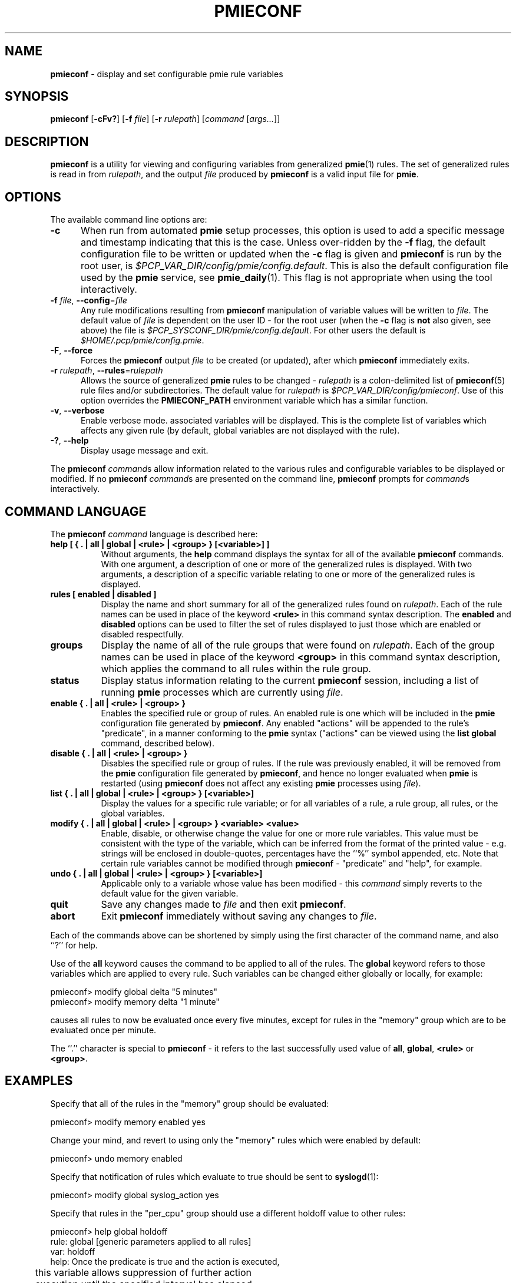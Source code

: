 '\"macro stdmacro
.\"
.\" Copyright (c) 2000 Silicon Graphics, Inc.  All Rights Reserved.
.\"
.\" This program is free software; you can redistribute it and/or modify it
.\" under the terms of the GNU General Public License as published by the
.\" Free Software Foundation; either version 2 of the License, or (at your
.\" option) any later version.
.\"
.\" This program is distributed in the hope that it will be useful, but
.\" WITHOUT ANY WARRANTY; without even the implied warranty of MERCHANTABILITY
.\" or FITNESS FOR A PARTICULAR PURPOSE.  See the GNU General Public License
.\" for more details.
.\"
.\"
.TH PMIECONF 1 "PCP" "Performance Co-Pilot"
.SH NAME
\f3pmieconf\f1 \- display and set configurable pmie rule variables
.SH SYNOPSIS
\f3pmieconf\f1
[\f3\-cFv?\f1]
[\f3\-f\f1 \f2file\f1]
[\f3\-r\f1 \f2rulepath\f1]
[\f2command\f1 [\f2args...\f1]]
.SH DESCRIPTION
.B pmieconf
is a utility for viewing and configuring variables from generalized
.BR pmie (1)
rules.
The set of generalized rules is read in from
.IR rulepath ,
and the output
.I file
produced by
.B pmieconf
is a valid input file for
.BR pmie .
.SH OPTIONS
The available command line options are:
.TP 5
\fB\-c\fR
When run from automated
.B pmie
setup processes, this option is used to add a specific message and
timestamp indicating that this is the case.
Unless over-ridden by the
.B \-f
flag, the default configuration file to be written or updated when the
.B \-c
flag is given and
.B pmieconf
is run by the root user, is
.IR $PCP_VAR_DIR/config/pmie/config.default .
This is also the default configuration file used by the
.B pmie
service, see
.BR pmie_daily (1).
This flag is not appropriate when using the tool interactively.
.TP
\fB\-f\fR \fIfile\fR, \fB\-\-config\fR=\fIfile\fR
Any rule modifications resulting from
.B pmieconf
manipulation of variable values will be written to \f2file\f1.
The default value of \f2file\f1 is dependent on the user ID \- for the root
user (when the
.B \-c
flag is \fBnot\fP also given, see above) the file is
.IR $PCP_SYSCONF_DIR/pmie/config.default .
For other users the default is
.IR $HOME/.pcp/pmie/config.pmie .
.TP
\fB\-F\fR, \fB\-\-force\fR
Forces the
.B pmieconf
output
.I file
to be created (or updated), after which
.B pmieconf
immediately exits.
.TP
\fB\-r\fR \fIrulepath\fR, \fB\-\-rules\fR=\fIrulepath\fR
Allows the source of generalized
.B pmie
rules to be changed \- \f2rulepath\f1 is a colon-delimited list of
.BR pmieconf (5)
rule files and/or subdirectories.
The default value for
.I rulepath
is
.IR $PCP_VAR_DIR/config/pmieconf .
Use of this option overrides the
.B PMIECONF_PATH
environment variable which has a similar function.
.TP
\fB\-v\fR, \fB\-\-verbose\fR
Enable verbose mode.
associated variables will be displayed.
This is the complete list of
variables which affects any given rule (by default, global variables are
not displayed with the rule).
.TP
\fB\-?\fR, \fB\-\-help\fR
Display usage message and exit.
.PP
The
.B pmieconf
.IR command s
allow information related to the various rules and configurable variables
to be displayed or modified.
If no
.B pmieconf
.IR command s
are presented on the command line,
.B pmieconf
prompts for
.IR command s
interactively.
.SH COMMAND LANGUAGE
The
.B pmieconf
.I command
language is described here:
.TP 8
.B "help  [ { . | all | global | <rule> | <group> } [<variable>] ]"
Without arguments, the
.B help
command displays the syntax for all of the available
.B pmieconf
commands.
With one argument, a description of one or more of the generalized
rules is displayed.
With two arguments, a description of a specific variable
relating to one or more of the generalized rules is displayed.
.TP 8
.B "rules  [ enabled | disabled ]"
Display the name and short summary for all of the generalized rules found on
.IR rulepath .
Each of the rule names can be used in place of the keyword
.B <rule>
in this command syntax description.
The
.B enabled
and
.B disabled
options can be used to filter the set of rules displayed to just those which
are enabled or disabled respectfully.
.TP 8
.B "groups"
Display the name of all of the rule groups that were found on
.IR rulepath .
Each of the group names can be used in place of the keyword
.B <group>
in this command syntax description, which applies the command to all rules
within the rule group.
.TP 8
.B "status"
Display status information relating to the current
.B pmieconf
session, including a list of running
.B pmie
processes which are currently using
.IR file .
.TP 8
.B "enable  { . | all | <rule> | <group> }"
Enables the specified rule or group of rules.
An enabled rule is one which will be included in the
.B pmie
configuration file generated by
.BR pmieconf .
Any enabled "actions" will be appended to the rule's "predicate", in a
manner conforming to the
.B pmie
syntax ("actions" can be viewed using the
.B "list global"
command, described below).
.TP 8
.B "disable  { . | all | <rule> | <group> }"
Disables the specified rule or group of rules.
If the rule was previously enabled, it will be removed from the
.B pmie
configuration file generated by
.BR pmieconf ,
and hence no longer evaluated when
.B pmie
is restarted (using
.B pmieconf
does not affect any existing
.B pmie
processes using
.IR file ).
.TP 8
.B "list  { . | all | global | <rule> | <group> } [<variable>]"
Display the values for a specific rule variable; or for all variables of
a rule, a rule group, all rules, or the global variables.
.TP 8
.B "modify  { . | all | global | <rule> | <group> } <variable> <value>"
Enable, disable, or otherwise change the value for one or more rule variables.
This value must be consistent with the type of the variable, which can be
inferred from the format of the printed value - e.g. strings will be enclosed
in double-quotes, percentages have the ``%'' symbol appended, etc.
Note that certain rule variables cannot be modified through
.B pmieconf
\- "predicate" and "help", for example.
.TP 8
.B "undo  { . | all | global | <rule> | <group> } [<variable>]"
Applicable only to a variable whose value has been modified - this
.I command
simply reverts to the default value for the given variable.
.TP 8
.B "quit"
Save any changes made to
.I file
and then exit
.BR pmieconf .
.TP 8
.B "abort"
Exit
.B pmieconf
immediately without saving any changes to
.IR file .
.PP
Each of the commands above can be shortened by simply using the first
character of the command name, and also ``?'' for help.
.PP
Use of the
.B all
keyword
causes the command to be applied to all of the rules.
The
.B global
keyword refers to those variables which are applied to every rule.
Such variables can be changed either globally or locally, for example:
.sp
.nf
  pmieconf> modify global delta "5 minutes"
  pmieconf> modify memory delta "1 minute"
.fi
.sp
causes all rules to now be evaluated once every five minutes, except
for rules in the "memory" group which are to be evaluated once per minute.
.PP
The ``.'' character is special to
.B pmieconf
\- it refers to the last successfully used value of
.BR all ,
.BR global ,
.B <rule>
or
.BR <group> .
.SH EXAMPLES
Specify that all of the rules in the "memory" group should be evaluated:
.sp
.nf
  pmieconf> modify memory enabled yes
.fi
.sp
Change your mind, and revert to using only the "memory" rules which were
enabled by default:
.sp
.nf
  pmieconf> undo memory enabled
.fi
.sp
Specify that notification of rules which evaluate to true should be sent to
.BR syslogd (1):
.sp
.nf
  pmieconf> modify global syslog_action yes
.fi
.sp
Specify that rules in the "per_cpu" group should use a different holdoff value
to other rules:
.sp
.nf
  pmieconf> help global holdoff
    rule: global  [generic parameters applied to all rules]
     var: holdoff
    help: Once the predicate is true and the action is executed,
	  this variable allows suppression of further action
	  execution until the specified interval has elapsed.
	  A value of zero enables execution of the action if
	  the rule predicate is true at the next sample. Default
	  units are seconds and common units are "second", "sec",
	  "minute", "min" and "hour".

  pmieconf> modify per_cpu holdoff "1 hour"
.fi
.sp
Lower the threshold associated with a particular variable for a specified
rule:
.sp
.nf
  pmieconf> l cpu.syscall predicate
    rule: cpu.syscall  [High aggregate system call rate]
      predicate =
	      some_host (
		  ( kernel.all.syscall $hosts$ )
		    > $threshold$ count/sec * hinv.ncpu $hosts$
	      )

  pmieconf> m . threshold 7000

  pmieconf> l . threshold
    rule: cpu.syscall  [High aggregate system call rate]
	    threshold = 7000
.fi
.sp
.SH FILES
.TP 5
.I $PCP_VAR_DIR/config/pmieconf/*/*
generalized system resource monitoring rules
.TP
.I $PCP_SYSCONF_DIR/pmie/config.pmie
default super-user settings for system resource monitoring rules
.TP
.I $HOME/.pcp/pmie/config.pmie
default user settings for system resource monitoring rules
.SH ENVIRONMENT
The environment variable
.B PMIECONF_PATH
has a similar function to the
.B \-r
option described above, and if set will be used provided no
.B \-r
option is presented.
.SH PCP ENVIRONMENT
Environment variables with the prefix \fBPCP_\fP are used to parameterize
the file and directory names used by PCP.
On each installation, the
file \fI/etc/pcp.conf\fP contains the local values for these variables.
The \fB$PCP_CONF\fP variable may be used to specify an alternative
configuration file, as described in \fBpcp.conf\fP(5).
.SH SEE ALSO
.BR PCPIntro (1),
.BR pmie (1),
.BR pmie_check (1)
and
.BR pmieconf (5).
